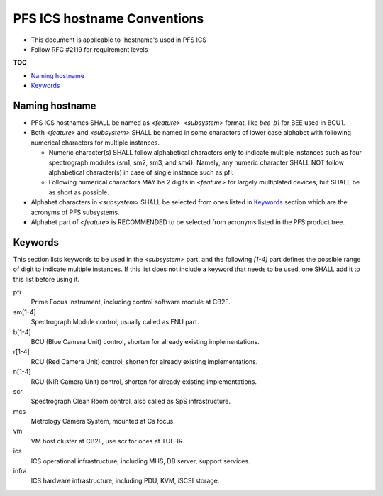 PFS ICS hostname Conventions
******

- This document is applicable to 'hostname's used in PFS ICS
- Follow RFC #2119 for requirement levels

**TOC**

- `Naming hostname`_
- `Keywords`_

Naming hostname
======

- PFS ICS hostnames SHALL be named as `\<feature\>-\<subsystem\>` format, 
  like `bee-b1` for BEE used in BCU1. 
- Both `\<feature\>` and `\<subsystem\>` SHALL be named in some charactors of 
  lower case alphabet with following numerical charactors for multiple 
  instances. 

  - Numeric character(s) SHALL follow alphabetical characters only to 
    indicate multiple instances such as four spectrograph modules 
    (sm1, sm2, sm3, and sm4). Namely, any numeric character SHALL NOT follow 
    alphabetical character(s) in case of single instance such as pfi.
  - Following numerical charactors MAY be 2 digits in `\<feature\>` for 
    largely multiplated devices, but SHALL be as short as possible. 

- Alphabet characters in `\<subsystem\>` SHALL be selected from ones listed 
  in `Keywords`_ section which are the acronyms of PFS subsystems.
- Alphabet part of `\<feature\>` is RECOMMENDED to be selected from acronyms 
  listed in the PFS product tree.

Keywords
======

This section lists keywords to be used in the `\<subsystem\>` part, 
and the following `\[1-4\]` part defines the possible range of digit to 
indicate multiple instances. 
If this list does not include a keyword that needs to be used, 
one SHALL add it to this list before using it.

pfi
  Prime Focus Instrument, including control software module at CB2F.
sm\[1-4\]
  Spectrograph Module control, usually called as ENU part.
b\[1-4\]
  BCU (Blue Camera Unit) control, shorten for already existing implementations.
r\[1-4\]
  RCU (Red Camera Unit) control, shorten for already existing implementations.
n\[1-4\]
  RCU (NIR Camera Unit) control, shorten for already existing implementations.
scr
  Spectrograph Clean Room control, also called as SpS infrastructure.
mcs
  Metrology Camera System, mounted at Cs focus.
vm
  VM host cluster at CB2F, use `scr` for ones at TUE-IR.
ics
  ICS operational infrastructure, including MHS, DB server, support services.
infra
  ICS hardware infrastructure, including PDU, KVM, iSCSI storage.

